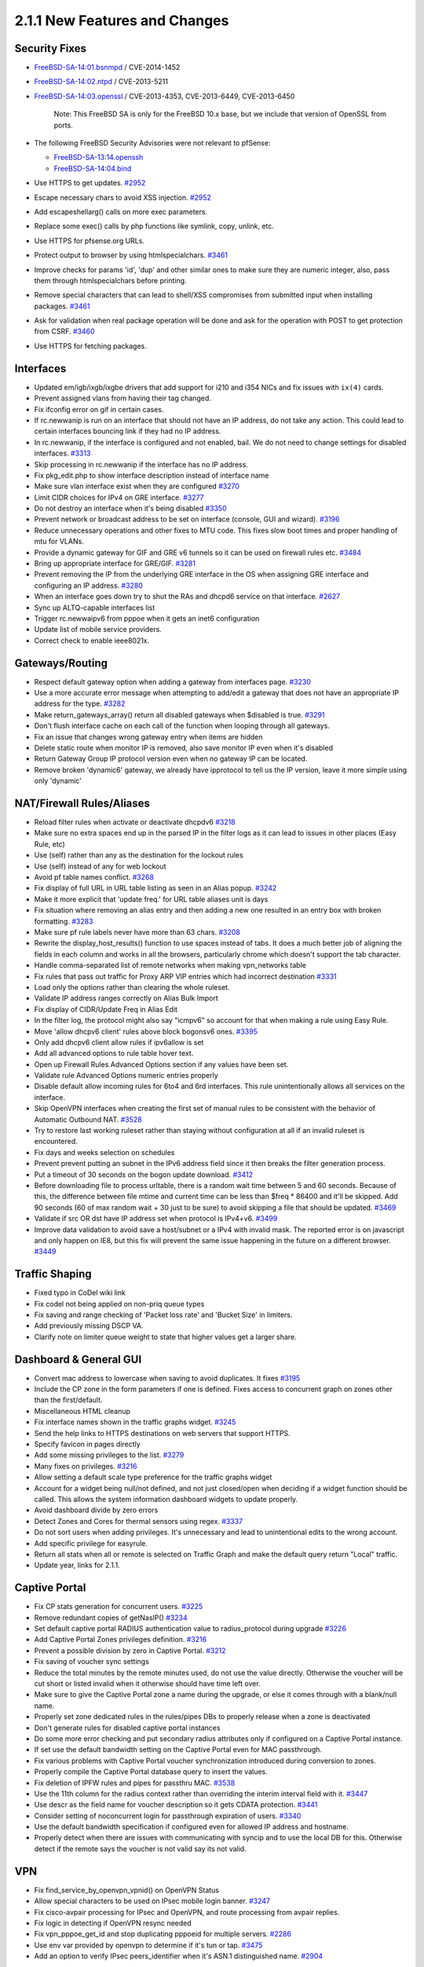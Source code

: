 2.1.1 New Features and Changes
==============================

Security Fixes
--------------

-  `FreeBSD-SA-14:01.bsnmpd <https://www.freebsd.org/security/advisories/FreeBSD-SA-14:01.bsnmpd.asc>`__
   / CVE-2014-1452
-  `FreeBSD-SA-14:02.ntpd <https://www.freebsd.org/security/advisories/FreeBSD-SA-14:02.ntpd.asc>`__
   / CVE-2013-5211
-  `FreeBSD-SA-14:03.openssl <https://www.freebsd.org/security/advisories/FreeBSD-SA-14:03.openssl.asc>`__
   / CVE-2013-4353, CVE-2013-6449, CVE-2013-6450

    Note: This FreeBSD SA is only for the FreeBSD 10.x base, but we
    include that version of OpenSSL from ports.

-  The following FreeBSD Security Advisories were not relevant to
   pfSense:

   -  `FreeBSD-SA-13:14.openssh <https://www.freebsd.org/security/advisories/FreeBSD-SA-13:14.openssh.asc>`__
   -  `FreeBSD-SA-14:04.bind <https://www.freebsd.org/security/advisories/FreeBSD-SA-14:04.bind.asc>`__

-  Use HTTPS to get updates.
   `#2952 <https://redmine.pfsense.org/issues/2952>`__
-  Escape necessary chars to avoid XSS injection.
   `#2952 <https://redmine.pfsense.org/issues/2952>`__
-  Add escapeshellarg() calls on more exec parameters.
-  Replace some exec() calls by php functions like symlink, copy,
   unlink, etc.
-  Use HTTPS for pfsense.org URLs.
-  Protect output to browser by using htmlspecialchars.
   `#3461 <https://redmine.pfsense.org/issues/3461>`__
-  Improve checks for params 'id', 'dup' and other similar ones to make
   sure they are numeric integer, also, pass them through
   htmlspecialchars before printing.
-  Remove special characters that can lead to shell/XSS compromises from
   submitted input when installing packages.
   `#3461 <https://redmine.pfsense.org/issues/3461>`__
-  Ask for validation when real package operation will be done and ask
   for the operation with POST to get protection from CSRF.
   `#3460 <https://redmine.pfsense.org/issues/3460>`__
-  Use HTTPS for fetching packages.

Interfaces
----------

-  Updated em/igb/ixgb/ixgbe drivers that add support for i210 and i354
   NICs and fix issues with ``ix(4)`` cards.
-  Prevent assigned vlans from having their tag changed.
-  Fix ifconfig error on gif in certain cases.
-  If rc.newwanip is run on an interface that should not have an IP
   address, do not take any action. This could lead to certain
   interfaces bouncing link if they had no IP address.
-  In rc.newwanip, if the interface is configured and not enabled, bail.
   We do not need to change settings for disabled interfaces.
   `#3313 <https://redmine.pfsense.org/issues/3313>`__
-  Skip processing in rc.newwanip if the interface has no IP address.
-  Fix pkg_edit.php to show interface description instead of interface
   name
-  Make sure vlan interface exist when they are configured
   `#3270 <https://redmine.pfsense.org/issues/3270>`__
-  Limit CIDR choices for IPv4 on GRE interface.
   `#3277 <https://redmine.pfsense.org/issues/3277>`__
-  Do not destroy an interface when it's being disabled
   `#3350 <https://redmine.pfsense.org/issues/3350>`__
-  Prevent network or broadcast address to be set on interface (console,
   GUI and wizard). `#3196 <https://redmine.pfsense.org/issues/3196>`__
-  Reduce unnecessary operations and other fixes to MTU code. This fixes
   slow boot times and proper handling of mtu for VLANs.
-  Provide a dynamic gateway for GIF and GRE v6 tunnels so it can be
   used on firewall rules etc.
   `#3484 <https://redmine.pfsense.org/issues/3484>`__
-  Bring up appropriate interface for GRE/GIF.
   `#3281 <https://redmine.pfsense.org/issues/3281>`__
-  Prevent removing the IP from the underlying GRE interface in the OS
   when assigning GRE interface and configuring an IP address.
   `#3280 <https://redmine.pfsense.org/issues/3280>`__
-  When an interface goes down try to shut the RAs and dhcpd6 service on
   that interface. `#2627 <https://redmine.pfsense.org/issues/2627>`__
-  Sync up ALTQ-capable interfaces list
-  Trigger rc.newwaipv6 from pppoe when it gets an inet6 configuration
-  Update list of mobile service providers.
-  Correct check to enable ieee8021x.

Gateways/Routing
----------------

-  Respect default gateway option when adding a gateway from interfaces
   page. `#3230 <https://redmine.pfsense.org/issues/3230>`__
-  Use a more accurate error message when attempting to add/edit a
   gateway that does not have an appropriate IP address for the type.
   `#3282 <https://redmine.pfsense.org/issues/3282>`__
-  Make return_gateways_array() return all disabled gateways when
   $disabled is true. `#3291 <https://redmine.pfsense.org/issues/3291>`__
-  Don't flush interface cache on each call of the function when looping
   through all gateways.
-  Fix an issue that changes wrong gateway entry when items are hidden
-  Delete static route when monitor IP is removed, also save monitor IP
   even when it's disabled
-  Return Gateway Group IP protocol version even when no gateway IP can
   be located.
-  Remove broken 'dynamic6' gateway, we already have ipprotocol to tell
   us the IP version, leave it more simple using only 'dynamic'

NAT/Firewall Rules/Aliases
--------------------------

-  Reload filter rules when activate or deactivate dhcpdv6
   `#3218 <https://redmine.pfsense.org/issues/3218>`__
-  Make sure no extra spaces end up in the parsed IP in the filter logs
   as it can lead to issues in other places (Easy Rule, etc)
-  Use (self) rather than any as the destination for the lockout rules
-  Use (self) instead of any for web lockout
-  Avoid pf table names conflict.
   `#3268 <https://redmine.pfsense.org/issues/3268>`__
-  Fix display of full URL in URL table listing as seen in an Alias
   popup. `#3242 <https://redmine.pfsense.org/issues/3242>`__
-  Make it more explicit that 'update freq.' for URL table aliases unit
   is days
-  Fix situation where removing an alias entry and then adding a new one
   resulted in an entry box with broken formatting.
   `#3283 <https://redmine.pfsense.org/issues/3283>`__
-  Make sure pf rule labels never have more than 63 chars.
   `#3208 <https://redmine.pfsense.org/issues/3208>`__
-  Rewrite the display_host_results() function to use spaces instead
   of tabs. It does a much better job of aligning the fields in each
   column and works in all the browsers, particularly chrome which
   doesn't support the tab character.
-  Handle comma-separated list of remote networks when making
   vpn_networks table
-  Fix rules that pass out traffic for Proxy ARP VIP entries which had
   incorrect destination
   `#3331 <https://redmine.pfsense.org/issues/3331>`__
-  Load only the options rather than clearing the whole ruleset.
-  Validate IP address ranges correctly on Alias Bulk Import
-  Fix display of CIDR/Update Freq in Alias Edit
-  In the filter log, the protocol might also say "icmpv6" so account
   for that when making a rule using Easy Rule.
-  Move 'allow dhcpv6 client' rules above block bogonsv6 ones.
   `#3395 <https://redmine.pfsense.org/issues/3395>`__
-  Only add dhcpv6 client allow rules if ipv6allow is set
-  Add all advanced options to rule table hover text.
-  Open up Firewall Rules Advanced Options section if any values have
   been set.
-  Validate rule Advanced Options numeric entries properly
-  Disable default allow incoming rules for 6to4 and 6rd interfaces.
   This rule unintentionally allows all services on the interface.
-  Skip OpenVPN interfaces when creating the first set of manual rules
   to be consistent with the behavior of Automatic Outbound NAT.
   `#3528 <https://redmine.pfsense.org/issues/3528>`__
-  Try to restore last working ruleset rather than staying without
   configuration at all if an invalid ruleset is encountered.
-  Fix days and weeks selection on schedules
-  Prevent prevent putting an subnet in the IPv6 address field since it
   then breaks the filter generation process.
-  Put a timeout of 30 seconds on the bogon update download.
   `#3412 <https://redmine.pfsense.org/issues/3412>`__
-  Before downloading file to process urltable, there is a random wait
   time between 5 and 60 seconds. Because of this, the difference
   between file mtime and current time can be less than $freq \* 86400
   and it'll be skipped. Add 90 seconds (60 of max random wait + 30 just
   to be sure) to avoid skipping a file that should be updated.
   `#3469 <https://redmine.pfsense.org/issues/3469>`__
-  Validate if src OR dst have IP address set when protocol is IPv4+v6.
   `#3499 <https://redmine.pfsense.org/issues/3499>`__
-  Improve data validation to avoid save a host/subnet or a IPv4 with
   invalid mask. The reported error is on javascript and only happen on
   IE8, but this fix will prevent the same issue happening in the future
   on a different browser.
   `#3449 <https://redmine.pfsense.org/issues/3449>`__

Traffic Shaping
---------------

-  Fixed typo in CoDel wiki link
-  Fix codel not being applied on non-priq queue types
-  Fix saving and range checking of 'Packet loss rate' and 'Bucket Size'
   in limiters.
-  Add previously missing DSCP VA.
-  Clarify note on limiter queue weight to state that higher values get
   a larger share.

Dashboard & General GUI
-----------------------

-  Convert mac address to lowercase when saving to avoid duplicates. It
   fixes `#3195 <https://redmine.pfsense.org/issues/3195>`__
-  Include the CP zone in the form parameters if one is defined. Fixes
   access to concurrent graph on zones other than the first/default.
-  Miscellaneous HTML cleanup
-  Fix interface names shown in the traffic graphs widget.
   `#3245 <https://redmine.pfsense.org/issues/3245>`__
-  Send the help links to HTTPS destinations on web servers that support
   HTTPS.
-  Specify favicon in pages directly
-  Add some missing privileges to the list.
   `#3279 <https://redmine.pfsense.org/issues/3279>`__
-  Many fixes on privileges.
   `#3216 <https://redmine.pfsense.org/issues/3216>`__
-  Allow setting a default scale type preference for the traffic graphs
   widget
-  Account for a widget being null/not defined, and not just closed/open
   when deciding if a widget function should be called. This allows the
   system information dashboard widgets to update properly.
-  Avoid dashboard divide by zero errors
-  Detect Zones and Cores for thermal sensors using regex.
   `#3337 <https://redmine.pfsense.org/issues/3337>`__
-  Do not sort users when adding privileges. It's unnecessary and lead
   to unintentional edits to the wrong account.
-  Add specific privilege for easyrule.
-  Return all stats when all or remote is selected on Traffic Graph and
   make the default query return "Local" traffic.
-  Update year, links for 2.1.1.

Captive Portal
--------------

-  Fix CP stats generation for concurrent users.
   `#3225 <https://redmine.pfsense.org/issues/3225>`__
-  Remove redundant copies of getNasIP()
   `#3234 <https://redmine.pfsense.org/issues/3234>`__
-  Set default captive portal RADIUS authentication value to
   radius_protocol during upgrade
   `#3226 <https://redmine.pfsense.org/issues/3226>`__
-  Add Captive Portal Zones privileges definition.
   `#3216 <https://redmine.pfsense.org/issues/3216>`__
-  Prevent a possible division by zero in Captive Portal.
   `#3212 <https://redmine.pfsense.org/issues/3212>`__
-  Fix saving of voucher sync settings
-  Reduce the total minutes by the remote minutes used, do not use the
   value directly. Otherwise the voucher will be cut short or listed
   invalid when it otherwise should have time left over.
-  Make sure to give the Captive Portal zone a name during the upgrade,
   or else it comes through with a blank/null name.
-  Properly set zone dedicated rules in the rules/pipes DBs to properly
   release when a zone is deactivated
-  Don't generate rules for disabled captive portal instances
-  Do some more error checking and put secondary radius attributes only
   if configured on a Captive Portal instance.
-  If set use the default bandwidth setting on the Captive Portal even
   for MAC passthrough.
-  Fix various problems with Captive Portal voucher synchronization
   introduced during conversion to zones.
-  Properly compile the Captive Portal database query to insert the
   values.
-  Fix deletion of IPFW rules and pipes for passthru MAC.
   `#3538 <https://redmine.pfsense.org/issues/3538>`__
-  Use the 11th column for the radius context rather than overriding the
   interim interval field with it.
   `#3447 <https://redmine.pfsense.org/issues/3447>`__
-  Use descr as the field name for voucher description so it gets CDATA
   protection. `#3441 <https://redmine.pfsense.org/issues/3441>`__
-  Consider setting of noconcurrent login for passthrough expiration of
   users. `#3340 <https://redmine.pfsense.org/issues/3340>`__
-  Use the default bandwidth specification if configured even for
   allowed IP address and hostname.
-  Properly detect when there are issues with communicating with syncip
   and to use the local DB for this. Otherwise detect if the remote says
   the voucher is not valid say its not valid.

VPN
---

-  Fix find_service_by_openvpn_vpnid() on OpenVPN Status
-  Allow special characters to be used on IPsec mobile login banner.
   `#3247 <https://redmine.pfsense.org/issues/3247>`__
-  Fix cisco-avpair processing for IPsec and OpenVPN, and route
   processing from avpair replies.
-  Fix logic in detecting if OpenVPN resync needed
-  Fix vpn_pppoe_get_id and stop duplicating pppoeid for multiple
   servers. `#2286 <https://redmine.pfsense.org/issues/2286>`__
-  Use env var provided by openvpn to determine if it's tun or tap.
   `#3475 <https://redmine.pfsense.org/issues/3475>`__
-  Add an option to verify IPsec peers_identifier when it's ASN.1
   distinguished name.
   `#2904 <https://redmine.pfsense.org/issues/2904>`__

Certificates
------------

-  Certificate Manager, for 'Create an internal Certificate' use the
   correct 'Digest Algorithm'
-  OpenSSL does not like country codes longer than two letters, so
   remove entries that are not actually country codes.
-  Perform a much more accurate comparison between two certificates to
   determine if they are identical when checking their revocation
   status. `#3237 <https://redmine.pfsense.org/issues/3237>`__
-  Allow an "empty" CRL to be exported, since this is still a valid
   action.
-  Fixes for "Alternative Names" on certificates.
-  Fix issue with CSR generation.
   `#2820 <https://redmine.pfsense.org/issues/2820>`__
-  Increase default openssl to bits 2048.

DHCP
----

-  Optimize DHCPv4 lease display online status for static leases. Do not
   re-parse complete ARP table for each lease, as it can be slow with
   large ARP tables.
-  Add upgrade code to change the DHCP next-server value to nextserver
   since it was renamed sometime in 2.1 but upgrade code didn't follow.
-  Give clients the IPV6 address of the DNS server via DHCPv6 Server
-  Check if dhcp start and end addresses are inside interface subnet.
   `#3196 <https://redmine.pfsense.org/issues/3196>`__
-  Remove 'deny unknown clients' option from DHCPv6 since it's not
   supported. `#3364 <https://redmine.pfsense.org/issues/3364>`__
-  Fix DHCP lease time display, strftime already convert it to local
   timezone, so we no need to calc offset
-  Use correct parameter (bootfile-url) to configure netboot on DHCPdv6.
   `#3421 <https://redmine.pfsense.org/issues/3421>`__
-  Only use IPv4 DNS servers in IPv4 DHCP configuration.
   `#3483 <https://redmine.pfsense.org/issues/3483>`__
-  Fix PHP error when saving DHCP settings if no manually configured DNS
   servers exist.
-  Send a HUP to dhcp6 to signal a reload.
   `#3514 <https://redmine.pfsense.org/issues/3514>`__

Load Balancing
--------------

-  Prevent a Fall Back Pool from being selected when the DNS protocol is
   in use. If one is present in the config, ignore it.
   `#3300 <https://redmine.pfsense.org/issues/3300>`__
-  Fix display of pools in the LB status widget and on the LB Virtual
   Server status.

Time
----

-  Allow multiple valid time servers to be entered in the wizard, as
   they are allowed under System > General
-  Update time zone data to 2013i
-  Teach system_timezone_configure() to deal with symlinks to avoid
   having timezone misconfigured.
   `#3293 <https://redmine.pfsense.org/issues/3293>`__
-  Add 'limited' to ntpd restrict list to workaround
   FreeBSD-SA-14:02.ntpd/CVE-2013-5211.
   `#3384 <https://redmine.pfsense.org/issues/3384>`__
-  Use "disable monitor" in NTP config to mitigate
   FreeBSD-SA-14:02.ntpd/CVE-2013-5211.
-  Update ntp to ntp-devel for FreeBSD-SA-14:02.ntpd/CVE-2013-5211.
-  Avoid placing an empty "interface listen" directive in ntpd.conf.

Misc
----

-  Fix ALIX upgrade crash during RRD processing
-  Fix "Could not open shared memory for read 1000" issue on Diagnostics
   > NanoBSD. `#3235 <https://redmine.pfsense.org/issues/3235>`__
-  Fix ufslabels.sh logic to avoid trying to convert slices which are
   already using appropriate labels. Fixes
   `#3207 <https://redmine.pfsense.org/issues/3207>`__
-  Fix removal of the first cron job entry in the list.
-  We do not use nor include newsyslog, so remove the cron job from the
   default configuration and on upgrade.
-  Split SSL/TLS into separate checkboxes so that plaintext connections
   can be made secured by using STARTTLS. Support for SMTPS connections
   should probably be done away with in future.
   `#3180 <https://redmine.pfsense.org/issues/3180>`__
-  Add source address selection to syslog settings, so it can work more
   effectively over a VPN.
   `#355 <https://redmine.pfsense.org/issues/355>`__
-  Rework the usage of the shell i/o during stop_packages(), fixes the
   "Syntax error: bad fd number" for the remaining people who still saw
   it on shutdown
-  Switch to rw mode before file operations on RFC2136 cache. Fixes
   `#3201 <https://redmine.pfsense.org/issues/3201>`__
-  Make the RADIUS settings respect the description of the timeout
   field. If the timeout value is left blank, use 5 seconds, don't print
   an error.
-  Call conf_mount_rw before deleting a user.
   `#3294 <https://redmine.pfsense.org/issues/3294>`__
-  Handle the reinstallall case with confirmation.
   `#3548 <https://redmine.pfsense.org/issues/3548>`__
-  Do not list the same CARP ip as an option for its own Interface.
-  Accept adding an IP Aliases on top of CARP VIP when the parent
   interface does have a valid IP address in the alias subnet.
-  Simplify log filtering logic calling grep less times, as done on
   mail_reports.inc on 2c6efc9.
-  Fix console recent config restore, allow restoration of the last
   backup listed. `#3438 <https://redmine.pfsense.org/issues/3438>`__
-  Enhanced validation of general DNS servers and gateways
-  Add a mechanism by which the serial port can be forced on always
   regardless of the config setting. (useful for nano+vga setups)
-  Add a knob to let the user select which console (video or serial) is
   preferred in cases where there are multiple consoles present.
-  Skip input validation when choosing an existing certificate in the
   User Manager. `#3505 <https://redmine.pfsense.org/issues/3505>`__
-  pfSense_interface_deladdress() only knows how to delete an ip
   address, not a subnet.
   `#3513 <https://redmine.pfsense.org/issues/3513>`__
-  Make is_linklocal case-insensitive.
   `#3433 <https://redmine.pfsense.org/issues/3433>`__
-  Errors in in RRD graph calculations
-  Delete /var/crash content when the user clicks 'No'.
   `#3486 <https://redmine.pfsense.org/issues/3486>`__
-  Make sure filesystem is read-write when operating on groups.
   `#3492 <https://redmine.pfsense.org/issues/3492>`__
-  Fix OpenVPN XML section name for selective configuration backup.
-  Remove TRIM_set and TRIM_unset support. This method isn't very
   elegant and isn't necessary in the long run. It's better handled
   during the install process or while booted off other media (e.g. CD
   or Memstick).

